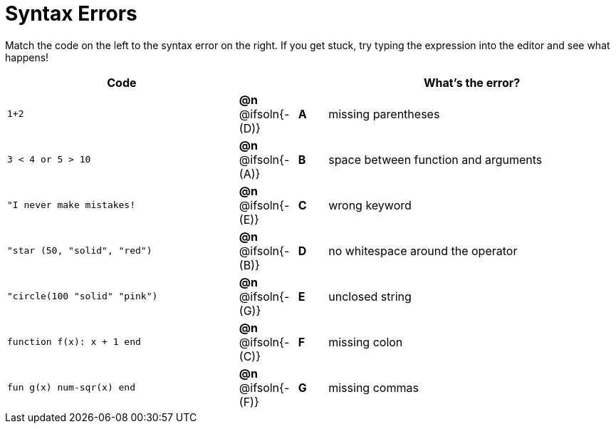 = Syntax Errors

Match the code on the left to the syntax error on the right. If you get stuck, try typing the expression into the editor and see what happens!

[.FillVerticalSpace, cols=".^8a, <.^2a, ^.^1a, <.^10a", options="header", stripes="none", grid="none", frame="none"]
|===
| Code
||
| What's the error?

| `1+2`
| *@n* @ifsoln{- +(D)+} | *A*
| missing parentheses

| `3 < 4 or 5 > 10`
| *@n* @ifsoln{- +(A)+} | *B*
| space between function and arguments

| `"I never make mistakes!`
| *@n* @ifsoln{- +(E)+} | *C*
| wrong keyword

| `"star (50, "solid", "red")`
| *@n* @ifsoln{- +(B)+} | *D*
| no whitespace around the operator

| `"circle(100 "solid" "pink")`
| *@n* @ifsoln{- +(G)+} | *E*
| unclosed string

| `function f(x): x + 1 end`
| *@n* @ifsoln{- +(C)+} | *F*
| missing colon

| `fun g(x) num-sqr(x) end`
| *@n* @ifsoln{- +(F)+} | *G*
| missing commas

|===
